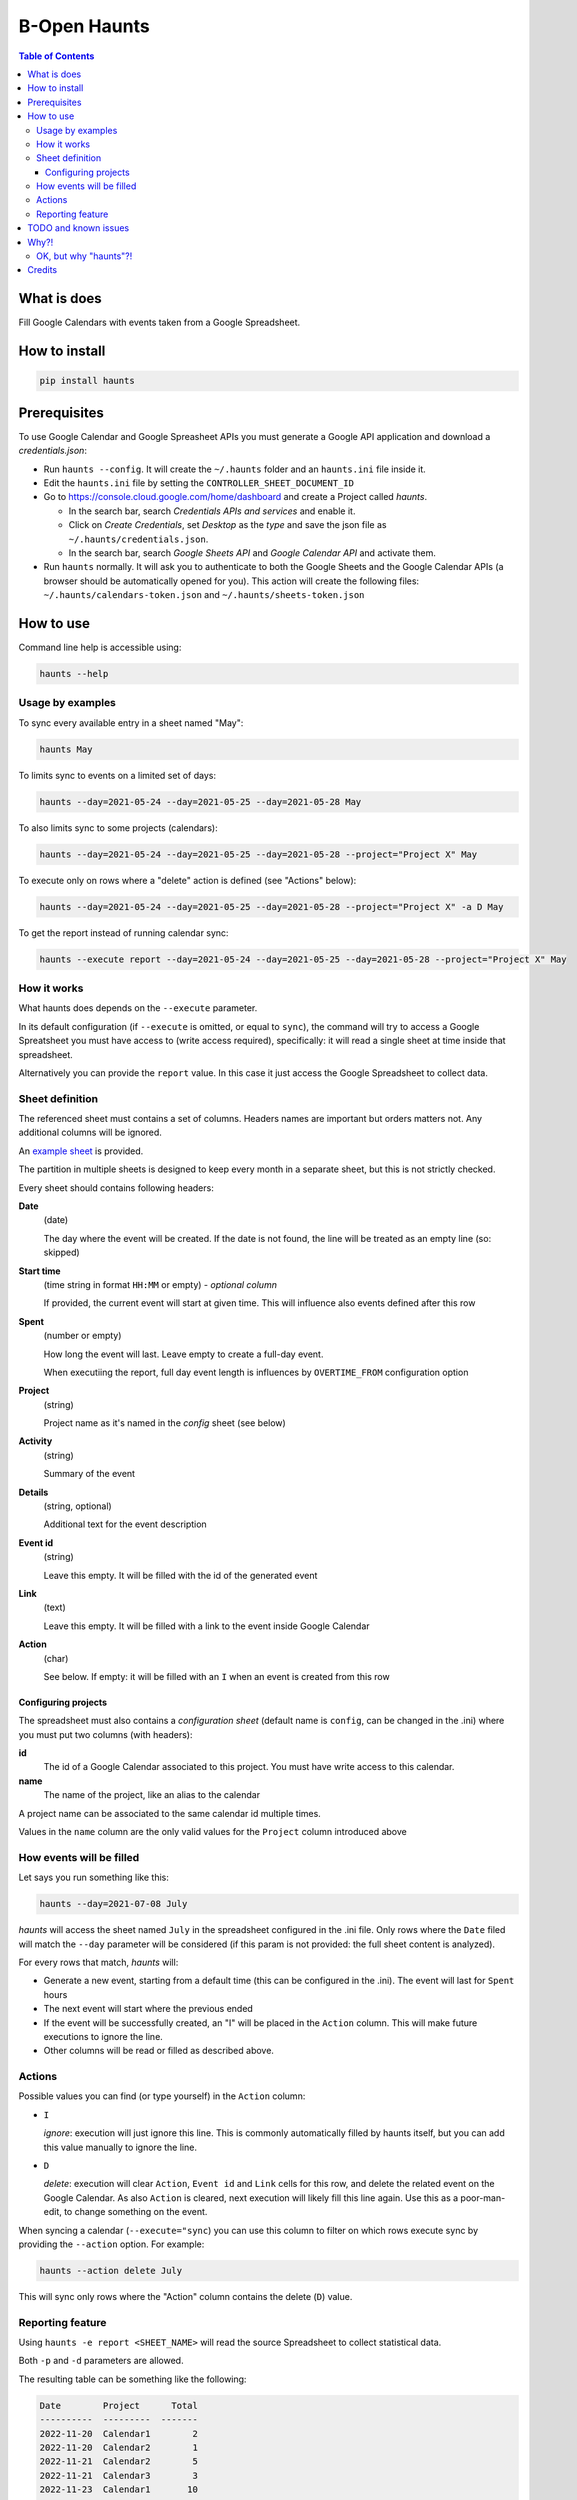 =============
B-Open Haunts
=============

.. image:: https://raw.githubusercontent.com/keul/haunts/main/docs/fear-of-the-worklog.jpg
        :target: https://dungeonsdragons.fandom.com/wiki/Haunt
        :alt: Haunt monster

\  

.. image:: https://img.shields.io/pypi/v/haunts.svg
        :target: https://pypi.python.org/pypi/haunts

.. contents:: Table of Contents

What is does
============

Fill Google Calendars with events taken from a Google Spreadsheet.

How to install
==============

.. code-block:: bash

   pip install haunts

Prerequisites
=============

To use Google Calendar and Google Spreasheet APIs you must generate a Google API application and download a *credentials.json*:

* Run ``haunts --config``. It will create the ``~/.haunts`` folder and an ``haunts.ini`` file inside it.
* Edit the ``haunts.ini`` file by setting the ``CONTROLLER_SHEET_DOCUMENT_ID``
* Go to https://console.cloud.google.com/home/dashboard and create a Project called *haunts*.
  
  * In the search bar, search *Credentials APIs and services* and enable it.
  * Click on *Create Credentials*, set *Desktop* as the *type* and save the json file as ``~/.haunts/credentials.json``.
  * In the search bar, search *Google Sheets API* and *Google Calendar API* and activate them.
  
* Run ``haunts`` normally.
  It will ask you to authenticate to both the Google Sheets and the Google Calendar APIs (a browser should be automatically opened for you).
  This action will create the following files: ``~/.haunts/calendars-token.json`` and ``~/.haunts/sheets-token.json``

How to use
==========

Command line help is accessible using:

.. code-block:: bash

   haunts --help

Usage by examples
-----------------

To sync every available entry in a sheet named "May": 

.. code-block:: bash

   haunts May

To limits sync to events on a limited set of days:

.. code-block:: bash

   haunts --day=2021-05-24 --day=2021-05-25 --day=2021-05-28 May

To also limits sync to some projects (calendars):

.. code-block:: bash

   haunts --day=2021-05-24 --day=2021-05-25 --day=2021-05-28 --project="Project X" May

To execute only on rows where a "delete" action is defined (see "Actions" below):

.. code-block:: bash

   haunts --day=2021-05-24 --day=2021-05-25 --day=2021-05-28 --project="Project X" -a D May

To get the report instead of running calendar sync:

.. code-block:: bash

   haunts --execute report --day=2021-05-24 --day=2021-05-25 --day=2021-05-28 --project="Project X" May

How it works
------------

What haunts does depends on the ``--execute`` parameter.

In its default configuration (if ``--execute`` is omitted, or equal to ``sync``), the command will try to access a Google Spreatsheet you must have access to (write access required), specifically: it will read a single sheet at time inside that spreadsheet.

Alternatively you can provide the ``report`` value. In this case it just access the Google Spreadsheet to collect data.

Sheet definition
----------------

The referenced sheet must contains a set of columns. Headers names are important but orders matters not.
Any additional columns will be ignored.

An `example sheet
<https://docs.google.com/spreadsheets/d/18ADhaNhEyr05cyNqXU-o-V4ialrzW9CS3XiFLM-glT4/edit#gid=998726384>`_ is provided.

The partition in multiple sheets is designed to keep every month in a separate sheet, but this is not strictly checked.

Every sheet should contains following headers:

**Date**
  (date)
  
  The day where the event will be created. If the date is not found, the line will be treated as an empty line (so: skipped)

**Start time**
  (time string in format ``HH:MM`` or empty) - *optional column*
  
  If provided, the current event will start at given time. This will influence also events defined after this row

**Spent**
  (number or empty)
  
  How long the event will last. Leave empty to create a full-day event.
  
  When executiing the report, full day event length is influences by ``OVERTIME_FROM`` configuration option

**Project**
  (string)
  
  Project name as it's named in the *config* sheet (see below)

**Activity**
  (string)
  
  Summary of the event

**Details**
  (string, optional)
  
  Additional text for the event description

**Event id**
  (string)
  
  Leave this empty. It will be filled with the id of the generated event

**Link**
  (text)
  
  Leave this empty. It will be filled with a link to the event inside Google Calendar

**Action**
  (char)
  
  See below. If empty: it will be filled with an ``I`` when an event is created from this row

Configuring projects
~~~~~~~~~~~~~~~~~~~~

The spreadsheet must also contains a *configuration sheet* (default name is ``config``, can be changed in the .ini) where you must put two columns (with headers):

**id**
  The id of a Google Calendar associated to this project.
  You must have write access to this calendar.

**name**
  The name of the project, like an alias to the calendar

A project name can be associated to the same calendar id multiple times.

Values in the ``name`` column are the only valid values for the ``Project`` column introduced above

How events will be filled
-------------------------

Let says you run something like this:

.. code-block:: bash

   haunts --day=2021-07-08 July

*haunts*  will access the sheet named ``July`` in the spreadsheet configured in the .ini file.
Only rows where the ``Date`` filed will match the ``--day`` parameter will be considered (if this param is not provided: the full sheet content is analyzed).

For every rows that match, *haunts* will:

- Generate a new event, starting from a default time (this can be configured in the .ini).
  The event will last for ``Spent`` hours
- The next event will start where the previous ended
- If the event will be successfully created, an "I" will be placed in the ``Action`` column.
  This will make future executions to ignore the line.
- Other columns will be read or filled as described above.

Actions
-------

Possible values you can find (or type yourself) in the ``Action`` column:

- ``I``
  
  *ignore*: execution will just ignore this line. This is commonly automatically filled by haunts itself, but you can add this value manually to ignore the line.
- ``D``
  
  *delete*: execution will clear ``Action``, ``Event id`` and ``Link`` cells for this row, and delete the related event on the Google Calendar.
  As also ``Action`` is cleared, next execution will likely fill this line again. Use this as a poor-man-edit, to change something on the event.

When syncing a calendar (``--execute="sync``) you can use this column to filter on which rows execute sync by providing the ``--action`` option. For example:

.. code-block:: bash

   haunts --action delete July

This will sync only rows where the "Action" column contains the delete (``D``) value.

Reporting feature
-----------------

Using ``haunts -e report <SHEET_NAME>`` will read the source Spreadsheet to collect statistical data.

Both ``-p`` and ``-d`` parameters are allowed.

The resulting table can be something like the following:

.. code-block:: none

   Date        Project      Total
   ----------  ---------  -------
   2022-11-20  Calendar1        2
   2022-11-20  Calendar2        1
   2022-11-21  Calendar2        5
   2022-11-21  Calendar3        3
   2022-11-23  Calendar1       10
   2022-11-24  Calendar1        8
   2022-11-26  Calendar4        9
   2022-11-27  Calendar4        8
   2022-11-27  Calendar5        1
   ----------  ---------  -------
                               47

For every calendar and day found in the sheet, it report a total of hours spent.

Full day events are taken into account, and the overwork is also supported by configuring both ``OVERTIME_FROM`` (default is: no overwork support) and ``WORKING_HOURS`` (default is: 8).

TODO and known issues
=====================

* rows in the sheet must be sorted ascending
* *haunts* will not check for already filled time slots (yet?), so overlapping of events may happens
* ``-e report`` is calculating values on Python side, you know… we have a more reliable spreadsheet there
* ``-e report`` is counting overtime based on "Start time" column, while it's probably better to read start dates from events

Why?!
=====

In `B-Open
<https://www.bopen.eu/>`_ this is how we register our worklogs, participation to projects in multiple Google Calendars.

OK, but why "haunts"?!
----------------------

An haunt is a monster from `Dungeons&Dragons
<https://dungeonsdragons.fandom.com/wiki/Haunt>`_, which is translated in the italian version of the game as "Presenza".

But "presenza" is the same term used in italian for "participation", so how we call our worklogs.

And filling worklogs haunt us.

.. image:: https://raw.githubusercontent.com/keul/haunts/main/docs/pm.gif

Credits
=======

Developers and contributors.

* keul (main-worklogs-hater)
* francesconazzaro (how-to-use-google-api-evangelist)
* gcammarota (reporting-tool-guy)

